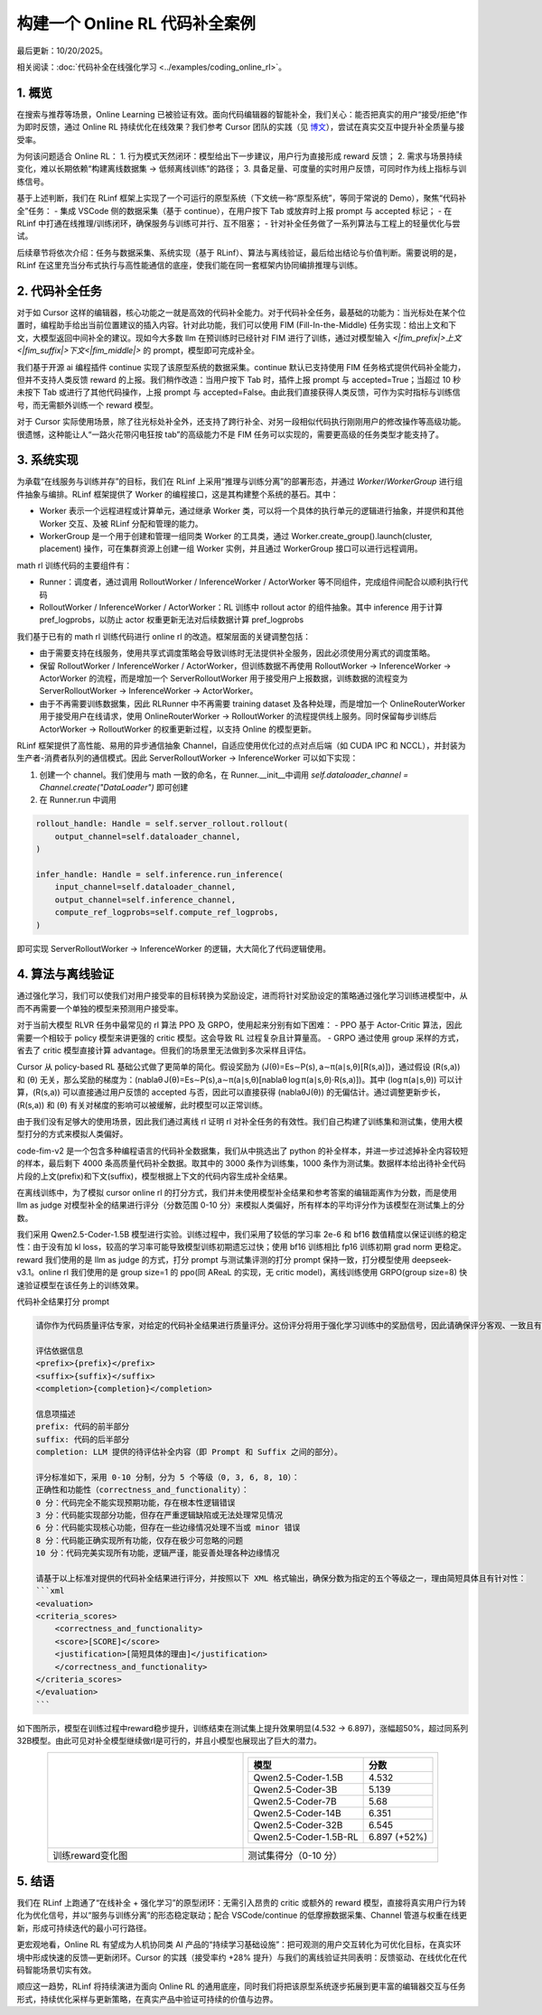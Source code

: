 构建一个 Online RL 代码补全案例
============================

最后更新：10/20/2025。

相关阅读：:doc:`代码补全在线强化学习 <../examples/coding_online_rl>`。

1. 概览
------

在搜索与推荐等场景，Online Learning 已被验证有效。面向代码编辑器的智能补全，我们关心：能否把真实的用户“接受/拒绝”作为即时反馈，通过 Online RL 持续优化在线效果？我们参考 Cursor 团队的实践（见 `博文 <https://mp.weixin.qq.com/s/ShalRibfp9YSE5UFS0GLVg>`_），尝试在真实交互中提升补全质量与接受率。

为何该问题适合 Online RL：
1. 行为模式天然闭环：模型给出下一步建议，用户行为直接形成 reward 反馈；
2. 需求与场景持续变化，难以长期依赖“构建离线数据集 -> 低频离线训练”的路径；
3. 具备足量、可度量的实时用户反馈，可同时作为线上指标与训练信号。

基于上述判断，我们在 RLinf 框架上实现了一个可运行的原型系统（下文统一称“原型系统”，等同于常说的 Demo），聚焦“代码补全”任务：
- 集成 VSCode 侧的数据采集（基于 continue），在用户按下 Tab 或放弃时上报 prompt 与 accepted 标记；
- 在 RLinf 中打通在线推理/训练闭环，确保服务与训练可并行、互不阻塞；
- 针对补全任务做了一系列算法与工程上的轻量优化与尝试。

后续章节将依次介绍：任务与数据采集、系统实现（基于 RLinf）、算法与离线验证，最后给出结论与价值判断。需要说明的是，RLinf 在这里充当分布式执行与高性能通信的底座，使我们能在同一套框架内协同编排推理与训练。

2. 代码补全任务
-------------

对于如 Cursor 这样的编辑器，核心功能之一就是高效的代码补全能力。对于代码补全任务，最基础的功能为：当光标处在某个位置时，编程助手给出当前位置建议的插入内容。针对此功能，我们可以使用 FIM (Fill-In-the-Middle) 任务实现：给出上文和下文，大模型返回中间补全的建议。现如今大多数 llm 在预训练时已经针对 FIM 进行了训练，通过对模型输入 `<|fim_prefix|>上文<|fim_suffix|>下文<|fim_middle|>` 的 prompt，模型即可完成补全。

我们基于开源 ai 编程插件 continue 实现了该原型系统的数据采集。continue 默认已支持使用 FIM 任务格式提供代码补全能力，但并不支持人类反馈 reward 的上报。我们稍作改造：当用户按下 Tab 时，插件上报 prompt 与 accepted=True；当超过 10 秒未按下 Tab 或进行了其他代码操作，上报 prompt 与 accepted=False。由此我们直接获得人类反馈，可作为实时指标与训练信号，而无需额外训练一个 reward 模型。

对于 Cursor 实际使用场景，除了往光标处补全外，还支持了跨行补全、对另一段相似代码执行刚刚用户的修改操作等高级功能。很遗憾，这种能让人“一路火花带闪电狂按 tab”的高级能力不是 FIM 任务可以实现的，需要更高级的任务类型才能支持了。

3. 系统实现
----------

为承载“在线服务与训练并存”的目标，我们在 RLinf 上采用“推理与训练分离”的部署形态，并通过 `Worker`/`WorkerGroup` 进行组件抽象与编排。RLinf 框架提供了 Worker 的编程接口，这是其构建整个系统的基石。其中：

- Worker 表示一个远程进程或计算单元，通过继承 Worker 类，可以将一个具体的执行单元的逻辑进行抽象，并提供和其他 Worker 交互、及被 RLinf 分配和管理的能力。
- WorkerGroup 是一个用于创建和管理一组同类 Worker 的工具类，通过 Worker.create_group().launch(cluster, placement) 操作，可在集群资源上创建一组 Worker 实例，并且通过 WorkerGroup 接口可以进行远程调用。

math rl 训练代码的主要组件有：

- Runner：调度者，通过调用 RolloutWorker / InferenceWorker / ActorWorker 等不同组件，完成组件间配合以顺利执行代码
- RolloutWorker / InferenceWorker / ActorWorker：RL 训练中 rollout actor 的组件抽象。其中 inference 用于计算 pref_logprobs，以防止 actor 权重更新无法对后续数据计算 pref_logprobs

我们基于已有的 math rl 训练代码进行 online rl 的改造。框架层面的关键调整包括：

- 由于需要支持在线服务，使用共享式调度策略会导致训练时无法提供补全服务，因此必须使用分离式的调度策略。
- 保留 RolloutWorker / InferenceWorker / ActorWorker，但训练数据不再使用 RolloutWorker -> InferenceWorker -> ActorWorker 的流程，而是增加一个 ServerRolloutWorker 用于接受用户上报数据，训练数据的流程变为 ServerRolloutWorker -> InferenceWorker -> ActorWorker。
- 由于不再需要训练数据集，因此 RLRunner 中不再需要 training dataset 及各种处理，而是增加一个 OnlineRouterWorker 用于接受用户在线请求，使用 OnlineRouterWorker -> RolloutWorker 的流程提供线上服务。同时保留每步训练后 ActorWorker -> RolloutWorker 的权重更新过程，以支持 Online 的模型更新。

RLinf 框架提供了高性能、易用的异步通信抽象 Channel，自适应使用优化过的点对点后端（如 CUDA IPC 和 NCCL），并封装为生产者-消费者队列的通信模式。因此 ServerRolloutWorker -> InferenceWorker 可以如下实现：

1. 创建一个 channel。我们使用与 math 一致的命名，在 Runner.__init__中调用 `self.dataloader_channel = Channel.create("DataLoader")` 即可创建
2. 在 Runner.run 中调用

.. code-block:: python

   rollout_handle: Handle = self.server_rollout.rollout(
       output_channel=self.dataloader_channel,
   )

   infer_handle: Handle = self.inference.run_inference(
       input_channel=self.dataloader_channel,
       output_channel=self.inference_channel,
       compute_ref_logprobs=self.compute_ref_logprobs,
   )

即可实现 ServerRolloutWorker -> InferenceWorker 的逻辑，大大简化了代码逻辑使用。

4. 算法与离线验证
---------------

通过强化学习，我们可以使我们对用户接受率的目标转换为奖励设定，进而将针对奖励设定的策略通过强化学习训练进模型中，从而不再需要一个单独的模型来预测用户接受率。

对于当前大模型 RLVR 任务中最常见的 rl 算法 PPO 及 GRPO，使用起来分别有如下困难：
- PPO 基于 Actor-Critic 算法，因此需要一个相较于 policy 模型来讲更强的 critic 模型。这会导致 RL 过程复杂且计算量高。
- GRPO 通过使用 group 采样的方式，省去了 critic 模型直接计算 advantage。但我们的场景里无法做到多次采样且评估。

Cursor 从 policy-based RL 基础公式做了更简单的简化。假设奖励为 \(J(θ)=Es∼P(s), a∼π(a∣s,θ)[R(s,a)]\)，通过假设 \(R(s,a)\) 和 \(θ\) 无关，那么奖励的梯度为：\(\nablaθ J(θ)=Es∼P(s),a∼π(a∣s,θ)[\nablaθ log π(a∣s,θ)⋅R(s,a)]\)。其中 \(log π(a∣s,θ)\) 可以计算，\(R(s,a)\) 可以直接通过用户反馈的 accepted 与否，因此可以直接获得 \(\nablaθJ(θ)\) 的无偏估计。通过调整更新步长，\(R(s,a)\) 和 \(θ\) 有关对梯度的影响可以被缓解，此时模型可以正常训练。

由于我们没有足够大的使用场景，因此我们通过离线 rl 证明 rl 对补全任务的有效性。我们自己构建了训练集和测试集，使用大模型打分的方式来模拟人类偏好。

code-fim-v2 是一个包含多种编程语言的代码补全数据集，我们从中挑选出了 python 的补全样本，并进一步过滤掉补全内容较短的样本，最后剩下 4000 条高质量代码补全数据。取其中的 3000 条作为训练集，1000 条作为测试集。数据样本给出待补全代码片段的上文(prefix)和下文(suffix)，模型根据上下文的代码内容生成补全结果。

在离线训练中，为了模拟 cursor online rl 的打分方式，我们并未使用模型补全结果和参考答案的编辑距离作为分数，而是使用 llm as judge 对模型补全的结果进行评分（分数范围 0-10 分）来模拟人类偏好，所有样本的平均评分作为该模型在测试集上的分数。

我们采用 Qwen2.5-Coder-1.5B 模型进行实验。训练过程中，我们采用了较低的学习率 2e-6 和 bf16 数值精度以保证训练的稳定性：由于没有加 kl loss，较高的学习率可能导致模型训练初期遗忘过快；使用 bf16 训练相比 fp16 训练初期 grad norm 更稳定。reward 我们使用的是 llm as judge 的方式，打分 prompt 与测试集评测的打分 prompt 保持一致，打分模型使用 deepseek-v3.1。online rl 我们使用的是 group size=1 的 ppo(同 AReaL 的实现，无 critic model)，离线训练使用 GRPO(group size=8) 快速验证模型在该任务上的训练效果。

代码补全结果打分 prompt

.. code-block:: python

    请你作为代码质量评估专家，对给定的代码补全结果进行质量评分。这份评分将用于强化学习训练中的奖励信号，因此请确保评分客观、一致且有区分度。

    评估依据信息
    <prefix>{prefix}</prefix>
    <suffix>{suffix}</suffix>
    <completion>{completion}</completion>

    信息项描述
    prefix: 代码的前半部分
    suffix: 代码的后半部分
    completion: LLM 提供的待评估补全内容（即 Prompt 和 Suffix 之间的部分）。

    评分标准如下，采用 0-10 分制，分为 5 个等级（0, 3, 6, 8, 10）：
    正确性和功能性（correctness_and_functionality）：
    0 分：代码完全不能实现预期功能，存在根本性逻辑错误
    3 分：代码能实现部分功能，但存在严重逻辑缺陷或无法处理常见情况
    6 分：代码能实现核心功能，但存在一些边缘情况处理不当或 minor 错误
    8 分：代码能正确实现所有功能，仅存在极少可忽略的问题
    10 分：代码完美实现所有功能，逻辑严谨，能妥善处理各种边缘情况

    请基于以上标准对提供的代码补全结果进行评分，并按照以下 XML 格式输出，确保分数为指定的五个等级之一，理由简短具体且有针对性：
    ```xml
    <evaluation>
    <criteria_scores>
        <correctness_and_functionality>
        <score>[SCORE]</score>
        <justification>[简短具体的理由]</justification>
        </correctness_and_functionality>
    </criteria_scores>
    </evaluation>
    ```

如下图所示，模型在训练过程中reward稳步提升，训练结束在测试集上提升效果明显(4.532 -> 6.897)，涨幅超50%，超过同系列32B模型。由此可见对补全模型继续做rl是可行的，并且小模型也展现出了巨大的潜力。

.. list-table::
   :widths: 50 50
   :header-rows: 0
   :align: center

   * - .. image:: https://github.com/RLinf/misc/raw/main/pic/coding_online_rl_offline_rewards.png
          :width: 100%
          :alt: 训练reward变化图
     - .. list-table::
          :header-rows: 1
          :align: center

          * - 模型
            - 分数
          * - Qwen2.5-Coder-1.5B
            - 4.532
          * - Qwen2.5-Coder-3B
            - 5.139
          * - Qwen2.5-Coder-7B
            - 5.68
          * - Qwen2.5-Coder-14B
            - 6.351
          * - Qwen2.5-Coder-32B
            - 6.545
          * - Qwen2.5-Coder-1.5B-RL
            - 6.897 (+52%)
   * - 训练reward变化图
     - 测试集得分（0-10 分）

5. 结语
------

我们在 RLinf 上跑通了“在线补全 + 强化学习”的原型闭环：无需引入昂贵的 critic 或额外的 reward 模型，直接将真实用户行为转化为优化信号，并以“服务与训练分离”的形态稳定联动；配合 VSCode/continue 的低摩擦数据采集、Channel 管道与权重在线更新，形成可持续迭代的最小可行路径。

更宏观地看，Online RL 有望成为人机协同类 AI 产品的“持续学习基础设施”：把可观测的用户交互转化为可优化目标，在真实环境中形成快速的反馈—更新闭环。Cursor 的实践（接受率约 +28% 提升）与我们的离线验证共同表明：反馈驱动、在线优化在代码智能场景切实有效。

顺应这一趋势，RLinf 将持续演进为面向 Online RL 的通用底座，同时我们将把该原型系统逐步拓展到更丰富的编辑器交互与任务形式，持续优化采样与更新策略，在真实产品中验证可持续的价值与边界。
